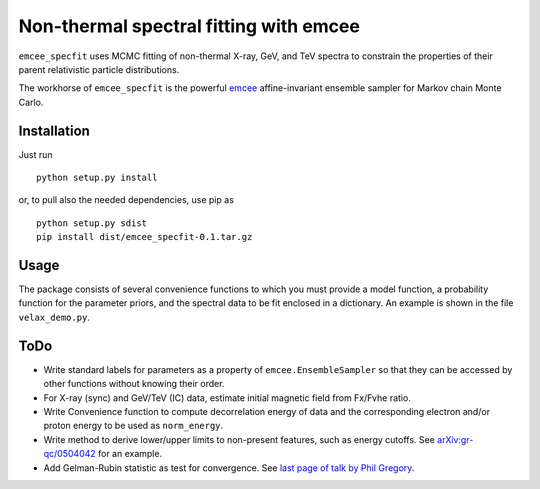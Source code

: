 Non-thermal spectral fitting with emcee
=======================================

``emcee_specfit`` uses MCMC fitting of non-thermal X-ray, GeV, and TeV spectra
to constrain the properties of their parent relativistic particle distributions. 

The workhorse of ``emcee_specfit`` is the powerful `emcee
<http://dan.iel.fm/emcee>`_ affine-invariant ensemble sampler for Markov chain
Monte Carlo.


Installation
------------

Just run

::

    python setup.py install

or, to pull also the needed dependencies, use pip as 

::

    python setup.py sdist
    pip install dist/emcee_specfit-0.1.tar.gz


Usage
-----

The package consists of several convenience functions to which you must provide
a model function, a probability function for the parameter priors, and the
spectral data to be fit enclosed in a dictionary. An example is shown in the
file ``velax_demo.py``.

ToDo
----

- Write standard labels for parameters as a property of
  ``emcee.EnsembleSampler`` so that they can be accessed by other functions
  without knowing their order.
- For X-ray (sync) and GeV/TeV (IC) data, estimate initial magnetic field from
  Fx/Fvhe ratio.
- Write Convenience function to compute decorrelation energy of data and the
  corresponding electron and/or proton energy to be used as ``norm_energy``.
- Write method to derive lower/upper limits to non-present features, such as
  energy cutoffs. See `arXiv:gr-qc/0504042
  <http://arxiv.org/abs/gr-qc/0504042v1>`_ for an example.
- Add Gelman-Rubin statistic as test for convergence. See `last page of talk by
  Phil Gregory
  <http://www.astro.ufl.edu/~eford/astrostats/Florida2Mar2010.pdf>`_.

